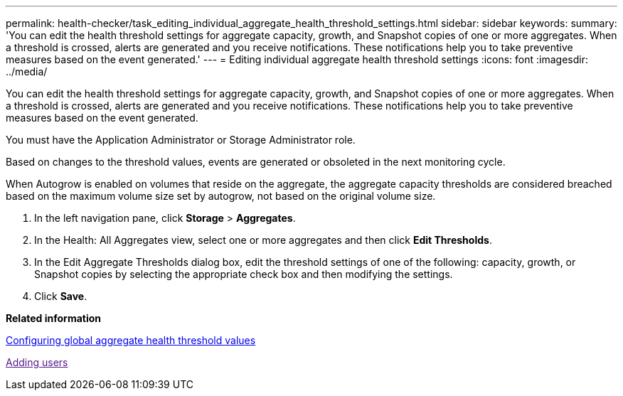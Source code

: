 ---
permalink: health-checker/task_editing_individual_aggregate_health_threshold_settings.html
sidebar: sidebar
keywords: 
summary: 'You can edit the health threshold settings for aggregate capacity, growth, and Snapshot copies of one or more aggregates. When a threshold is crossed, alerts are generated and you receive notifications. These notifications help you to take preventive measures based on the event generated.'
---
= Editing individual aggregate health threshold settings
:icons: font
:imagesdir: ../media/

[.lead]
You can edit the health threshold settings for aggregate capacity, growth, and Snapshot copies of one or more aggregates. When a threshold is crossed, alerts are generated and you receive notifications. These notifications help you to take preventive measures based on the event generated.

You must have the Application Administrator or Storage Administrator role.

Based on changes to the threshold values, events are generated or obsoleted in the next monitoring cycle.

When Autogrow is enabled on volumes that reside on the aggregate, the aggregate capacity thresholds are considered breached based on the maximum volume size set by autogrow, not based on the original volume size.

. In the left navigation pane, click *Storage* > *Aggregates*.
. In the Health: All Aggregates view, select one or more aggregates and then click *Edit Thresholds*.
. In the Edit Aggregate Thresholds dialog box, edit the threshold settings of one of the following: capacity, growth, or Snapshot copies by selecting the appropriate check box and then modifying the settings.
. Click *Save*.

*Related information*

xref:task_configuring_global_aggregate_health_threshold_values.adoc[Configuring global aggregate health threshold values]

link:[Adding users]
